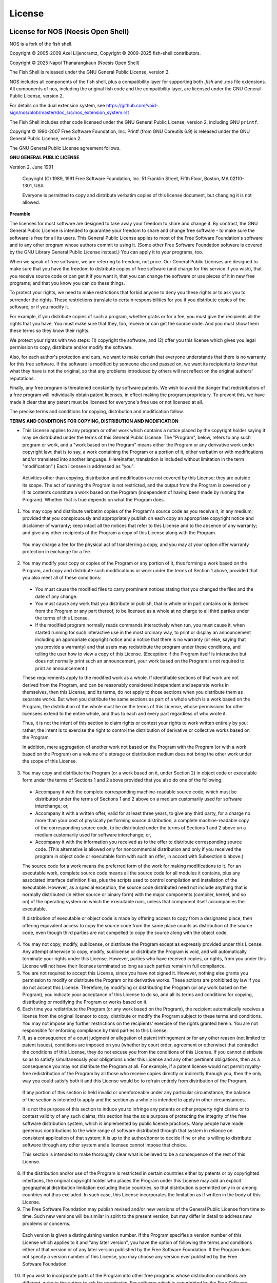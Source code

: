 License
========

.. Updates to this file should also be reflected in Cargo.toml, COPYING and debian/copyright

License for NOS (Noesis Open Shell)
----------------------------------

NOS is a fork of the fish shell.

Copyright © 2005-2009 Axel Liljencrantz, 
Copyright © 2009-2025 fish-shell contributors. 

Copyright © 2025 Napol Thanarangkaun (Noesis Open Shell)

The Fish Shell is released under the GNU General Public License, version 2.

NOS includes all components of the fish shell, plus a compatibility layer for supporting both `.fish` and `.nos` file extensions. All components of nos, including the original fish code and the compatibility layer, are licensed under the GNU General Public License, version 2.

For details on the dual extension system, see https://github.com/void-sign/nos/blob/master/doc_src/nos_extension_system.rst

The Fish Shell includes other code licensed under the GNU General Public License, version 2, including GNU ``printf``.

Copyright © 1990-2007 Free Software Foundation, Inc. Printf (from GNU Coreutils 6.9) is released under the GNU General Public License, version 2.

The GNU General Public License agreement follows.

**GNU GENERAL PUBLIC LICENSE**

Version 2, June 1991

    Copyright (C) 1989, 1991 Free Software Foundation, Inc.
    51 Franklin Street, Fifth Floor, Boston, MA  02110-1301, USA

    Everyone is permitted to copy and distribute verbatim copies
    of this license document, but changing it is not allowed.


**Preamble**

The licenses for most software are designed to take away your freedom to share and change it.  By contrast, the GNU General Public License is intended to guarantee your freedom to share and change free software - to make sure the software is free for all its users.  This General Public License applies to most of the Free Software Foundation's software and to any other program whose authors commit to using it.  (Some other Free Software Foundation software is covered by the GNU Library General Public License instead.)  You can apply it to your programs, too.

When we speak of free software, we are referring to freedom, not price.  Our General Public Licenses are designed to make sure that you have the freedom to distribute copies of free software (and charge for this service if you wish), that you receive source code or can get it if you want it, that you can change the software or use pieces of it in new free programs; and that you know you can do these things.

To protect your rights, we need to make restrictions that forbid anyone to deny you these rights or to ask you to surrender the rights. These restrictions translate to certain responsibilities for you if you distribute copies of the software, or if you modify it.

For example, if you distribute copies of such a program, whether gratis or for a fee, you must give the recipients all the rights that you have.  You must make sure that they, too, receive or can get the source code.  And you must show them these terms so they know their rights.

We protect your rights with two steps: (1) copyright the software, and (2) offer you this license which gives you legal permission to copy, distribute and/or modify the software.

Also, for each author's protection and ours, we want to make certain that everyone understands that there is no warranty for this free software.  If the software is modified by someone else and passed on, we want its recipients to know that what they have is not the original, so that any problems introduced by others will not reflect on the original authors' reputations.

Finally, any free program is threatened constantly by software patents.  We wish to avoid the danger that redistributors of a free program will individually obtain patent licenses, in effect making the program proprietary. To prevent this, we have made it clear that any patent must be licensed for everyone's free use or not licensed at all.

The precise terms and conditions for copying, distribution and modification follow.


**TERMS AND CONDITIONS FOR COPYING, DISTRIBUTION AND MODIFICATION**

- This License applies to any program or other work which contains a notice placed by the copyright holder saying it may be distributed under the terms of this General Public License.  The "Program", below, refers to any such program or work, and a "work based on the Program" means either the Program or any derivative work under copyright law: that is to say, a work containing the Program or a portion of it, either verbatim or with modifications and/or translated into another language.  (Hereinafter, translation is included without limitation in the term "modification".) Each licensee is addressed as "you".

 Activities other than copying, distribution and modification are not covered by this License; they are outside its scope.  The act of running the Program is not restricted, and the output from the Program is covered only if its contents constitute a work based on the Program (independent of having been made by running the Program). Whether that is true depends on what the Program does.

1. You may copy and distribute verbatim copies of the Program's source code as you receive it, in any medium, provided that you conspicuously and appropriately publish on each copy an appropriate copyright notice and disclaimer of warranty; keep intact all the notices that refer to this License and to the absence of any warranty; and give any other recipients of the Program a copy of this License along with the Program.

 You may charge a fee for the physical act of transferring a copy, and you may at your option offer warranty protection in exchange for a fee.

2. You may modify your copy or copies of the Program or any portion of it, thus forming a work based on the Program, and copy and distribute such modifications or work under the terms of Section 1 above, provided that you also meet all of these conditions:

 - You must cause the modified files to carry prominent notices stating that you changed the files and the date of any change.

 - You must cause any work that you distribute or publish, that in whole or in part contains or is derived from the Program or any part thereof, to be licensed as a whole at no charge to all third parties under the terms of this License.

 - If the modified program normally reads commands interactively when run, you must cause it, when started running for such interactive use in the most ordinary way, to print or display an announcement including an appropriate copyright notice and a notice that there is no warranty (or else, saying that you provide a warranty) and that users may redistribute the program under these conditions, and telling the user how to view a copy of this License. (Exception: if the Program itself is interactive but does not normally print such an announcement, your work based on the Program is not required to print an announcement.)

 These requirements apply to the modified work as a whole.  If identifiable sections of that work are not derived from the Program, and can be reasonably considered independent and separate works in themselves, then this License, and its terms, do not apply to those sections when you distribute them as separate works.  But when you distribute the same sections as part of a whole which is a work based on the Program, the distribution of the whole must be on the terms of this License, whose permissions for other licensees extend to the entire whole, and thus to each and every part regardless of who wrote it.

 Thus, it is not the intent of this section to claim rights or contest your rights to work written entirely by you; rather, the intent is to exercise the right to control the distribution of derivative or collective works based on the Program.

 In addition, mere aggregation of another work not based on the Program with the Program (or with a work based on the Program) on a volume of a storage or distribution medium does not bring the other work under the scope of this License.

3. You may copy and distribute the Program (or a work based on it, under Section 2) in object code or executable form under the terms of Sections 1 and 2 above provided that you also do one of the following:

 - Accompany it with the complete corresponding machine-readable source code, which must be distributed under the terms of Sections 1 and 2 above on a medium customarily used for software interchange; or,

 - Accompany it with a written offer, valid for at least three years, to give any third party, for a charge no more than your cost of physically performing source distribution, a complete machine-readable copy of the corresponding source code, to be distributed under the terms of Sections 1 and 2 above on a medium customarily used for software interchange; or,

 - Accompany it with the information you received as to the offer to distribute corresponding source code.  (This alternative is allowed only for noncommercial distribution and only if you received the program in object code or executable form with such an offer, in accord with Subsection b above.)

 The source code for a work means the preferred form of the work for making modifications to it.  For an executable work, complete source code means all the source code for all modules it contains, plus any associated interface definition files, plus the scripts used to control compilation and installation of the executable.  However, as a special exception, the source code distributed need not include anything that is normally distributed (in either source or binary form) with the major components (compiler, kernel, and so on) of the operating system on which the executable runs, unless that component itself accompanies the executable.

 If distribution of executable or object code is made by offering access to copy from a designated place, then offering equivalent access to copy the source code from the same place counts as distribution of the source code, even though third parties are not compelled to copy the source along with the object code.

4. You may not copy, modify, sublicense, or distribute the Program except as expressly provided under this License. Any attempt otherwise to copy, modify, sublicense or distribute the Program is void, and will automatically terminate your rights under this License. However, parties who have received copies, or rights, from you under this License will not have their licenses terminated so long as such parties remain in full compliance.

5. You are not required to accept this License, since you have not signed it. However, nothing else grants you permission to modify or distribute the Program or its derivative works.  These actions are prohibited by law if you do not accept this License.  Therefore, by modifying or distributing the Program (or any work based on the Program), you indicate your acceptance of this License to do so, and all its terms and conditions for copying, distributing or modifying the Program or works based on it.

6. Each time you redistribute the Program (or any work based on the Program), the recipient automatically receives a license from the original licensor to copy, distribute or modify the Program subject to these terms and conditions. You may not impose any further restrictions on the recipients' exercise of the rights granted herein. You are not responsible for enforcing compliance by third parties to this License.

7. If, as a consequence of a court judgment or allegation of patent infringement or for any other reason (not limited to patent issues), conditions are imposed on you (whether by court order, agreement or otherwise) that contradict the conditions of this License, they do not excuse you from the conditions of this License.  If you cannot distribute so as to satisfy simultaneously your obligations under this License and any other pertinent obligations, then as a consequence you may not distribute the Program at all. For example, if a patent license would not permit royalty-free redistribution of the Program by all those who receive copies directly or indirectly through you, then the only way you could satisfy both it and this License would be to refrain entirely from distribution of the Program.

 If any portion of this section is held invalid or unenforceable under any particular circumstance, the balance of the section is intended to apply and the section as a whole is intended to apply in other circumstances.

 It is not the purpose of this section to induce you to infringe any patents or other property right claims or to contest validity of any such claims; this section has the sole purpose of protecting the integrity of the free software distribution system, which is implemented by public license practices.  Many people have made generous contributions to the wide range of software distributed through that system in reliance on consistent application of that system; it is up to the author/donor to decide if he or she is willing to distribute software through any other system and a licensee cannot impose that choice.

 This section is intended to make thoroughly clear what is believed to be a consequence of the rest of this License.

8. If the distribution and/or use of the Program is restricted in certain countries either by patents or by copyrighted interfaces, the original copyright holder who places the Program under this License may add an explicit geographical distribution limitation excluding those countries, so that distribution is permitted only in or among countries not thus excluded.  In such case, this License incorporates the limitation as if written in the body of this License.

9. The Free Software Foundation may publish revised and/or new versions of the General Public License from time to time.  Such new versions will be similar in spirit to the present version, but may differ in detail to address new problems or concerns.

 Each version is given a distinguishing version number.  If the Program specifies a version number of this License which applies to it and "any later version", you have the option of following the terms and conditions either of that version or of any later version published by the Free Software Foundation.  If the Program does not specify a version number of this License, you may choose any version ever published by the Free Software Foundation.

10. If you wish to incorporate parts of the Program into other free programs whose distribution conditions are different, write to the author to ask for permission.  For software which is copyrighted by the Free Software Foundation, write to the Free Software Foundation; we sometimes make exceptions for this.  Our decision will be guided by the two goals of preserving the free status of all derivatives of our free software and of promoting the sharing and reuse of software generally.

 **NO WARRANTY**

11. BECAUSE THE PROGRAM IS LICENSED FREE OF CHARGE, THERE IS NO WARRANTY FOR THE PROGRAM, TO THE EXTENT PERMITTED BY APPLICABLE LAW.  EXCEPT WHEN OTHERWISE STATED IN WRITING THE COPYRIGHT HOLDERS AND/OR OTHER PARTIES PROVIDE THE PROGRAM "AS IS" WITHOUT WARRANTY OF ANY KIND, EITHER EXPRESSED OR IMPLIED, INCLUDING, BUT NOT LIMITED TO, THE IMPLIED WARRANTIES OF MERCHANTABILITY AND FITNESS FOR A PARTICULAR PURPOSE.  THE ENTIRE RISK AS TO THE QUALITY AND PERFORMANCE OF THE PROGRAM IS WITH YOU.  SHOULD THE PROGRAM PROVE DEFECTIVE, YOU ASSUME THE COST OF ALL NECESSARY SERVICING, REPAIR OR CORRECTION.

12. IN NO EVENT UNLESS REQUIRED BY APPLICABLE LAW OR AGREED TO IN WRITING WILL ANY COPYRIGHT HOLDER, OR ANY OTHER PARTY WHO MAY MODIFY AND/OR REDISTRIBUTE THE PROGRAM AS PERMITTED ABOVE, BE LIABLE TO YOU FOR DAMAGES, INCLUDING ANY GENERAL, SPECIAL, INCIDENTAL OR CONSEQUENTIAL DAMAGES ARISING OUT OF THE USE OR INABILITY TO USE THE PROGRAM (INCLUDING BUT NOT LIMITED TO LOSS OF DATA OR DATA BEING RENDERED INACCURATE OR LOSSES SUSTAINED BY YOU OR THIRD PARTIES OR A FAILURE OF THE PROGRAM TO OPERATE WITH ANY OTHER PROGRAMS), EVEN IF SUCH HOLDER OR OTHER PARTY HAS BEEN ADVISED OF THE POSSIBILITY OF SUCH DAMAGES.

License for the Python docs theme
---------------------------------

In doc_src/python_docs_theme/, taken from https://pypi.org/project/python-docs-theme/2020.1/.

**PYTHON SOFTWARE FOUNDATION LICENSE VERSION 2**

1. This LICENSE AGREEMENT is between the Python Software Foundation
("PSF"), and the Individual or Organization ("Licensee") accessing and
otherwise using this software ("Python") in source or binary form and
its associated documentation.

2. Subject to the terms and conditions of this License Agreement, PSF hereby
grants Licensee a nonexclusive, royalty-free, world-wide license to reproduce,
analyze, test, perform and/or display publicly, prepare derivative works,
distribute, and otherwise use Python alone or in any derivative version,
provided, however, that PSF's License Agreement and PSF's notice of copyright,
i.e., "Copyright (c) 2001, 2002, 2003, 2004, 2005, 2006, 2007, 2008, 2009, 2010,
2011, 2012, 2013, 2014, 2015, 2016, 2017 Python Software Foundation; All Rights
Reserved" are retained in Python alone or in any derivative version prepared by
Licensee.

3. In the event Licensee prepares a derivative work that is based on
or incorporates Python or any part thereof, and wants to make
the derivative work available to others as provided herein, then
Licensee hereby agrees to include in any such work a brief summary of
the changes made to Python.

4. PSF is making Python available to Licensee on an "AS IS"
basis.  PSF MAKES NO REPRESENTATIONS OR WARRANTIES, EXPRESS OR
IMPLIED.  BY WAY OF EXAMPLE, BUT NOT LIMITATION, PSF MAKES NO AND
DISCLAIMS ANY REPRESENTATION OR WARRANTY OF MERCHANTABILITY OR FITNESS
FOR ANY PARTICULAR PURPOSE OR THAT THE USE OF PYTHON WILL NOT
INFRINGE ANY THIRD PARTY RIGHTS.

5. PSF SHALL NOT BE LIABLE TO LICENSEE OR ANY OTHER USERS OF PYTHON
FOR ANY INCIDENTAL, SPECIAL, OR CONSEQUENTIAL DAMAGES OR LOSS AS
A RESULT OF MODIFYING, DISTRIBUTING, OR OTHERWISE USING PYTHON,
OR ANY DERIVATIVE THEREOF, EVEN IF ADVISED OF THE POSSIBILITY THEREOF.

6. This License Agreement will automatically terminate upon a material
breach of its terms and conditions.

7. Nothing in this License Agreement shall be deemed to create any
relationship of agency, partnership, or joint venture between PSF and
Licensee.  This License Agreement does not grant permission to use PSF
trademarks or trade name in a trademark sense to endorse or promote
products or services of Licensee, or any third party.

8. By copying, installing or otherwise using Python, Licensee
agrees to be bound by the terms and conditions of this License
Agreement.

MIT License
-----------

``fish`` includes a copy of Alpine.js, which is copyright 2019-2021 Caleb Porzio and contributors, and licensed under the MIT License. It also uses FindRust.cmake, from the Corrosion project, which is copyright 2018 Andrew Gaspar and licensed under the MIT license. It also includes the Dracula theme, which is copyright 2018 Dracula Team, and the Nord theme, which is copyright 2016-present Sven Greb. These themes are also used under the MIT license.

``fish`` contains code derived from  `musl-libc <https://www.musl-libc.org>`_, which is copyright 2006-2020 Rich Felker, et al., to implement printf. This code is used under the terms of the MIT license.

The MIT license follows.

Permission is hereby granted, free of charge, to any person obtaining a copy of this software and associated documentation files (the "Software"), to deal in the Software without restriction, including without limitation the rights to use, copy, modify, merge, publish, distribute, sublicense, and/or sell copies of the Software, and to permit persons to whom the Software is furnished to do so, subject to the following conditions:

The above copyright notice and this permission notice shall be included in all copies or substantial portions of the Software.

THE SOFTWARE IS PROVIDED "AS IS", WITHOUT WARRANTY OF ANY KIND, EXPRESS OR IMPLIED, INCLUDING BUT NOT LIMITED TO THE WARRANTIES OF MERCHANTABILITY, FITNESS FOR A PARTICULAR PURPOSE AND NONINFRINGEMENT. IN NO EVENT SHALL THE AUTHORS OR COPYRIGHT HOLDERS BE LIABLE FOR ANY CLAIM, DAMAGES OR OTHER LIABILITY, WHETHER IN AN ACTION OF CONTRACT, TORT OR OTHERWISE, ARISING FROM, OUT OF OR IN CONNECTION WITH THE SOFTWARE OR THE USE OR OTHER DEALINGS IN THE SOFTWARE.

GNU Library General Public License
----------------------------------

``fish`` contains code derived from the GNU C Library, licensed under the GNU Library General Public
License. This code is copyright © 1989-1994 Free Software Foundation, Inc.

The GNU Library General Public License agreement follows.

**GNU LIBRARY GENERAL PUBLIC LICENSE**

Version 2, June 1991

Copyright (C) 1991 Free Software Foundation, Inc.
51 Franklin Street, Fifth Floor, Boston, MA  02110-1301  USA
Everyone is permitted to copy and distribute verbatim copies
of this license document, but changing it is not allowed.

[This is the first released version of the library GPL.  It is
 numbered 2 because it goes with version 2 of the ordinary GPL.]

**Preamble**

The licenses for most software are designed to take away your
freedom to share and change it.  By contrast, the GNU General Public
Licenses are intended to guarantee your freedom to share and change
free software--to make sure the software is free for all its users.

This license, the Library General Public License, applies to some
specially designated Free Software Foundation software, and to any
other libraries whose authors decide to use it.  You can use it for
your libraries, too.

When we speak of free software, we are referring to freedom, not
price.  Our General Public Licenses are designed to make sure that you
have the freedom to distribute copies of free software (and charge for
this service if you wish), that you receive source code or can get it
if you want it, that you can change the software or use pieces of it
in new free programs; and that you know you can do these things.

To protect your rights, we need to make restrictions that forbid
anyone to deny you these rights or to ask you to surrender the rights.
These restrictions translate to certain responsibilities for you if
you distribute copies of the library, or if you modify it.

For example, if you distribute copies of the library, whether gratis
or for a fee, you must give the recipients all the rights that we gave
you.  You must make sure that they, too, receive or can get the source
code.  If you link a program with the library, you must provide
complete object files to the recipients so that they can relink them
with the library, after making changes to the library and recompiling
it.  And you must show them these terms so they know their rights.

Our method of protecting your rights has two steps: (1) copyright
the library, and (2) offer you this license which gives you legal
permission to copy, distribute and/or modify the library.

Also, for each distributor's protection, we want to make certain
that everyone understands that there is no warranty for this free
library.  If the library is modified by someone else and passed on, we
want its recipients to know that what they have is not the original
version, so that any problems introduced by others will not reflect on
the original authors' reputations.

Finally, any free program is threatened constantly by software
patents.  We wish to avoid the danger that companies distributing free
software will individually obtain patent licenses, thus in effect
transforming the program into proprietary software.  To prevent this,
we have made it clear that any patent must be licensed for everyone's
free use or not licensed at all.

Most GNU software, including some libraries, is covered by the ordinary
GNU General Public License, which was designed for utility programs.  This
license, the GNU Library General Public License, applies to certain
designated libraries.  This license is quite different from the ordinary
one; be sure to read it in full, and don't assume that anything in it is
the same as in the ordinary license.

The reason we have a separate public license for some libraries is that
they blur the distinction we usually make between modifying or adding to a
program and simply using it.  Linking a program with a library, without
changing the library, is in some sense simply using the library, and is
analogous to running a utility program or application program.  However, in
a textual and legal sense, the linked executable is a combined work, a
derivative of the original library, and the ordinary General Public License
treats it as such.

Because of this blurred distinction, using the ordinary General
Public License for libraries did not effectively promote software
sharing, because most developers did not use the libraries.  We
concluded that weaker conditions might promote sharing better.

However, unrestricted linking of non-free programs would deprive the
users of those programs of all benefit from the free status of the
libraries themselves.  This Library General Public License is intended to
permit developers of non-free programs to use free libraries, while
preserving your freedom as a user of such programs to change the free
libraries that are incorporated in them.  (We have not seen how to achieve
this as regards changes in header files, but we have achieved it as regards
changes in the actual functions of the Library.)  The hope is that this
will lead to faster development of free libraries.

The precise terms and conditions for copying, distribution and
modification follow.  Pay close attention to the difference between a
"work based on the library" and a "work that uses the library".  The
former contains code derived from the library, while the latter only
works together with the library.

Note that it is possible for a library to be covered by the ordinary
General Public License rather than by this special one.

**TERMS AND CONDITIONS FOR COPYING, DISTRIBUTION AND MODIFICATION**

0. This License Agreement applies to any software library which
contains a notice placed by the copyright holder or other authorized
party saying it may be distributed under the terms of this Library
General Public License (also called "this License").  Each licensee is
addressed as "you".

A "library" means a collection of software functions and/or data
prepared so as to be conveniently linked with application programs
(which use some of those functions and data) to form executables.

The "Library", below, refers to any such software library or work
which has been distributed under these terms.  A "work based on the
Library" means either the Library or any derivative work under
copyright law: that is to say, a work containing the Library or a
portion of it, either verbatim or with modifications and/or translated
straightforwardly into another language.  (Hereinafter, translation is
included without limitation in the term "modification".)

"Source code" for a work means the preferred form of the work for
making modifications to it.  For a library, complete source code means
all the source code for all modules it contains, plus any associated
interface definition files, plus the scripts used to control compilation
and installation of the library.

Activities other than copying, distribution and modification are not
covered by this License; they are outside its scope.  The act of
running a program using the Library is not restricted, and output from
such a program is covered only if its contents constitute a work based
on the Library (independent of the use of the Library in a tool for
writing it).  Whether that is true depends on what the Library does
and what the program that uses the Library does.

1. You may copy and distribute verbatim copies of the Library's
complete source code as you receive it, in any medium, provided that
you conspicuously and appropriately publish on each copy an
appropriate copyright notice and disclaimer of warranty; keep intact
all the notices that refer to this License and to the absence of any
warranty; and distribute a copy of this License along with the
Library.

You may charge a fee for the physical act of transferring a copy,
and you may at your option offer warranty protection in exchange for a
fee.

2. You may modify your copy or copies of the Library or any portion
of it, thus forming a work based on the Library, and copy and
distribute such modifications or work under the terms of Section 1
above, provided that you also meet all of these conditions:

    a) The modified work must itself be a software library.

    b) You must cause the files modified to carry prominent notices
    stating that you changed the files and the date of any change.

    c) You must cause the whole of the work to be licensed at no
    charge to all third parties under the terms of this License.

    d) If a facility in the modified Library refers to a function or a
    table of data to be supplied by an application program that uses
    the facility, other than as an argument passed when the facility
    is invoked, then you must make a good faith effort to ensure that,
    in the event an application does not supply such function or
    table, the facility still operates, and performs whatever part of
    its purpose remains meaningful.

    (For example, a function in a library to compute square roots has
    a purpose that is entirely well-defined independent of the
    application.  Therefore, Subsection 2d requires that any
    application-supplied function or table used by this function must
    be optional: if the application does not supply it, the square
    root function must still compute square roots.)

These requirements apply to the modified work as a whole.  If
identifiable sections of that work are not derived from the Library,
and can be reasonably considered independent and separate works in
themselves, then this License, and its terms, do not apply to those
sections when you distribute them as separate works.  But when you
distribute the same sections as part of a whole which is a work based
on the Library, the distribution of the whole must be on the terms of
this License, whose permissions for other licensees extend to the
entire whole, and thus to each and every part regardless of who wrote
it.

Thus, it is not the intent of this section to claim rights or contest
your rights to work written entirely by you; rather, the intent is to
exercise the right to control the distribution of derivative or
collective works based on the Library.

In addition, mere aggregation of another work not based on the Library
with the Library (or with a work based on the Library) on a volume of
a storage or distribution medium does not bring the other work under
the scope of this License.

3. You may opt to apply the terms of the ordinary GNU General Public
License instead of this License to a given copy of the Library.  To do
this, you must alter all the notices that refer to this License, so
that they refer to the ordinary GNU General Public License, version 2,
instead of to this License.  (If a newer version than version 2 of the
ordinary GNU General Public License has appeared, then you can specify
that version instead if you wish.)  Do not make any other change in
these notices.

Once this change is made in a given copy, it is irreversible for
that copy, so the ordinary GNU General Public License applies to all
subsequent copies and derivative works made from that copy.

This option is useful when you wish to copy part of the code of
the Library into a program that is not a library.

4. You may copy and distribute the Library (or a portion or
derivative of it, under Section 2) in object code or executable form
under the terms of Sections 1 and 2 above provided that you accompany
it with the complete corresponding machine-readable source code, which
must be distributed under the terms of Sections 1 and 2 above on a
medium customarily used for software interchange.

If distribution of object code is made by offering access to copy
from a designated place, then offering equivalent access to copy the
source code from the same place satisfies the requirement to
distribute the source code, even though third parties are not
compelled to copy the source along with the object code.

5. A program that contains no derivative of any portion of the
Library, but is designed to work with the Library by being compiled or
linked with it, is called a "work that uses the Library".  Such a
work, in isolation, is not a derivative work of the Library, and
therefore falls outside the scope of this License.

However, linking a "work that uses the Library" with the Library
creates an executable that is a derivative of the Library (because it
contains portions of the Library), rather than a "work that uses the
library".  The executable is therefore covered by this License.
Section 6 states terms for distribution of such executables.

When a "work that uses the Library" uses material from a header file
that is part of the Library, the object code for the work may be a
derivative work of the Library even though the source code is not.
Whether this is true is especially significant if the work can be
linked without the Library, or if the work is itself a library.  The
threshold for this to be true is not precisely defined by law.

If such an object file uses only numerical parameters, data
structure layouts and accessors, and small macros and small inline
functions (ten lines or less in length), then the use of the object
file is unrestricted, regardless of whether it is legally a derivative
work.  (Executables containing this object code plus portions of the
Library will still fall under Section 6.)

Otherwise, if the work is a derivative of the Library, you may
distribute the object code for the work under the terms of Section 6.
Any executables containing that work also fall under Section 6,
whether or not they are linked directly with the Library itself.

6. As an exception to the Sections above, you may also compile or
link a "work that uses the Library" with the Library to produce a
work containing portions of the Library, and distribute that work
under terms of your choice, provided that the terms permit
modification of the work for the customer's own use and reverse
engineering for debugging such modifications.

You must give prominent notice with each copy of the work that the
Library is used in it and that the Library and its use are covered by
this License.  You must supply a copy of this License.  If the work
during execution displays copyright notices, you must include the
copyright notice for the Library among them, as well as a reference
directing the user to the copy of this License.  Also, you must do one
of these things:

    a) Accompany the work with the complete corresponding
    machine-readable source code for the Library including whatever
    changes were used in the work (which must be distributed under
    Sections 1 and 2 above); and, if the work is an executable linked
    with the Library, with the complete machine-readable "work that
    uses the Library", as object code and/or source code, so that the
    user can modify the Library and then relink to produce a modified
    executable containing the modified Library.  (It is understood
    that the user who changes the contents of definitions files in the
    Library will not necessarily be able to recompile the application
    to use the modified definitions.)

    b) Accompany the work with a written offer, valid for at
    least three years, to give the same user the materials
    specified in Subsection 6a, above, for a charge no more
    than the cost of performing this distribution.

    c) If distribution of the work is made by offering access to copy
    from a designated place, offer equivalent access to copy the above
    specified materials from the same place.

    d) Verify that the user has already received a copy of these
    materials or that you have already sent this user a copy.

For an executable, the required form of the "work that uses the
Library" must include any data and utility programs needed for
reproducing the executable from it.  However, as a special exception,
the source code distributed need not include anything that is normally
distributed (in either source or binary form) with the major
components (compiler, kernel, and so on) of the operating system on
which the executable runs, unless that component itself accompanies
the executable.

It may happen that this requirement contradicts the license
restrictions of other proprietary libraries that do not normally
accompany the operating system.  Such a contradiction means you cannot
use both them and the Library together in an executable that you
distribute.

7. You may place library facilities that are a work based on the
Library side-by-side in a single library together with other library
facilities not covered by this License, and distribute such a combined
library, provided that the separate distribution of the work based on
the Library and of the other library facilities is otherwise
permitted, and provided that you do these two things:

    a) Accompany the combined library with a copy of the same work
    based on the Library, uncombined with any other library
    facilities.  This must be distributed under the terms of the
    Sections above.

    b) Give prominent notice with the combined library of the fact
    that part of it is a work based on the Library, and explaining
    where to find the accompanying uncombined form of the same work.

8. You may not copy, modify, sublicense, link with, or distribute
the Library except as expressly provided under this License.  Any
attempt otherwise to copy, modify, sublicense, link with, or
distribute the Library is void, and will automatically terminate your
rights under this License.  However, parties who have received copies,
or rights, from you under this License will not have their licenses
terminated so long as such parties remain in full compliance.

9. You are not required to accept this License, since you have not
signed it.  However, nothing else grants you permission to modify or
distribute the Library or its derivative works.  These actions are
prohibited by law if you do not accept this License.  Therefore, by
modifying or distributing the Library (or any work based on the
Library), you indicate your acceptance of this License to do so, and
all its terms and conditions for copying, distributing or modifying
the Library or works based on it.

10. Each time you redistribute the Library (or any work based on the
Library), the recipient automatically receives a license from the
original licensor to copy, distribute, link with or modify the Library
subject to these terms and conditions.  You may not impose any further
restrictions on the recipients' exercise of the rights granted herein.
You are not responsible for enforcing compliance by third parties to
this License.

11. If, as a consequence of a court judgment or allegation of patent
infringement or for any other reason (not limited to patent issues),
conditions are imposed on you (whether by court order, agreement or
otherwise) that contradict the conditions of this License, they do not
excuse you from the conditions of this License.  If you cannot
distribute so as to satisfy simultaneously your obligations under this
License and any other pertinent obligations, then as a consequence you
may not distribute the Library at all.  For example, if a patent
license would not permit royalty-free redistribution of the Library by
all those who receive copies directly or indirectly through you, then
the only way you could satisfy both it and this License would be to
refrain entirely from distribution of the Library.

If any portion of this section is held invalid or unenforceable under any
particular circumstance, the balance of the section is intended to apply,
and the section as a whole is intended to apply in other circumstances.

It is not the purpose of this section to induce you to infringe any
patents or other property right claims or to contest validity of any
such claims; this section has the sole purpose of protecting the
integrity of the free software distribution system which is
implemented by public license practices.  Many people have made
generous contributions to the wide range of software distributed
through that system in reliance on consistent application of that
system; it is up to the author/donor to decide if he or she is willing
to distribute software through any other system and a licensee cannot
impose that choice.

This section is intended to make thoroughly clear what is believed to
be a consequence of the rest of this License.

12. If the distribution and/or use of the Library is restricted in
certain countries either by patents or by copyrighted interfaces, the
original copyright holder who places the Library under this License may add
an explicit geographical distribution limitation excluding those countries,
so that distribution is permitted only in or among countries not thus
excluded.  In such case, this License incorporates the limitation as if
written in the body of this License.

13. The Free Software Foundation may publish revised and/or new
versions of the Library General Public License from time to time.
Such new versions will be similar in spirit to the present version,
but may differ in detail to address new problems or concerns.

Each version is given a distinguishing version number.  If the Library
specifies a version number of this License which applies to it and
"any later version", you have the option of following the terms and
conditions either of that version or of any later version published by
the Free Software Foundation.  If the Library does not specify a
license version number, you may choose any version ever published by
the Free Software Foundation.

14. If you wish to incorporate parts of the Library into other free
programs whose distribution conditions are incompatible with these,
write to the author to ask for permission.  For software which is
copyrighted by the Free Software Foundation, write to the Free
Software Foundation; we sometimes make exceptions for this.  Our
decision will be guided by the two goals of preserving the free status
of all derivatives of our free software and of promoting the sharing
and reuse of software generally.

**NO WARRANTY**

15. BECAUSE THE LIBRARY IS LICENSED FREE OF CHARGE, THERE IS NO
WARRANTY FOR THE LIBRARY, TO THE EXTENT PERMITTED BY APPLICABLE LAW.
EXCEPT WHEN OTHERWISE STATED IN WRITING THE COPYRIGHT HOLDERS AND/OR
OTHER PARTIES PROVIDE THE LIBRARY "AS IS" WITHOUT WARRANTY OF ANY
KIND, EITHER EXPRESSED OR IMPLIED, INCLUDING, BUT NOT LIMITED TO, THE
IMPLIED WARRANTIES OF MERCHANTABILITY AND FITNESS FOR A PARTICULAR
PURPOSE.  THE ENTIRE RISK AS TO THE QUALITY AND PERFORMANCE OF THE
LIBRARY IS WITH YOU.  SHOULD THE LIBRARY PROVE DEFECTIVE, YOU ASSUME
THE COST OF ALL NECESSARY SERVICING, REPAIR OR CORRECTION.

16. IN NO EVENT UNLESS REQUIRED BY APPLICABLE LAW OR AGREED TO IN
WRITING WILL ANY COPYRIGHT HOLDER, OR ANY OTHER PARTY WHO MAY MODIFY
AND/OR REDISTRIBUTE THE LIBRARY AS PERMITTED ABOVE, BE LIABLE TO YOU
FOR DAMAGES, INCLUDING ANY GENERAL, SPECIAL, INCIDENTAL OR
CONSEQUENTIAL DAMAGES ARISING OUT OF THE USE OR INABILITY TO USE THE
LIBRARY (INCLUDING BUT NOT LIMITED TO LOSS OF DATA OR DATA BEING
RENDERED INACCURATE OR LOSSES SUSTAINED BY YOU OR THIRD PARTIES OR A
FAILURE OF THE LIBRARY TO OPERATE WITH ANY OTHER SOFTWARE), EVEN IF
SUCH HOLDER OR OTHER PARTY HAS BEEN ADVISED OF THE POSSIBILITY OF SUCH
DAMAGES.

